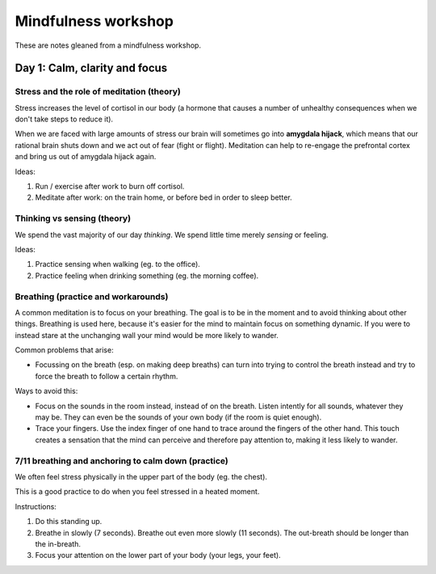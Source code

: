 Mindfulness workshop
====================

These are notes gleaned from a mindfulness workshop.



Day 1: Calm, clarity and focus
------------------------------


Stress and the role of meditation (theory)
^^^^^^^^^^^^^^^^^^^^^^^^^^^^^^^^^^^^^^^^^^

Stress increases the level of cortisol in our body (a hormone that causes a
number of unhealthy consequences when we don't take steps to reduce it).

When we are faced with large amounts of stress our brain will sometimes go into
**amygdala hijack**, which means that our rational brain shuts down and we act
out of fear (fight or flight). Meditation can help to re-engage the prefrontal
cortex and bring us out of amygdala hijack again.

Ideas:

1. Run / exercise after work to burn off cortisol.

#. Meditate after work: on the train home, or before bed in order to sleep
   better.



Thinking vs sensing (theory)
^^^^^^^^^^^^^^^^^^^^^^^^^^^^

We spend the vast majority of our day *thinking*. We spend little time merely
*sensing* or feeling.

Ideas:

1. Practice sensing when walking (eg. to the office).

#. Practice feeling when drinking something (eg. the morning coffee).



Breathing (practice and workarounds)
^^^^^^^^^^^^^^^^^^^^^^^^^^^^^^^^^^^^

A common meditation is to focus on your breathing. The goal is to be in the
moment and to avoid thinking about other things. Breathing is used here,
because it's easier for the mind to maintain focus on something dynamic. If you
were to instead stare at the unchanging wall your mind would be more likely to
wander.

Common problems that arise:

* Focussing on the breath (esp. on making deep breaths) can turn into
  trying to control the breath instead and try to force the breath to follow
  a certain rhythm.

Ways to avoid this:

* Focus on the sounds in the room instead, instead of on the breath. Listen
  intently for all sounds, whatever they may be. They can even be the sounds of
  your own body (if the room is quiet enough).

* Trace your fingers. Use the index finger of one hand to trace around the
  fingers of the other hand. This touch creates a sensation that the mind can
  perceive and therefore pay attention to, making it less likely to wander.



7/11 breathing and anchoring to calm down (practice)
^^^^^^^^^^^^^^^^^^^^^^^^^^^^^^^^^^^^^^^^^^^^^^^^^^^^

We often feel stress physically in the upper part of the body (eg. the chest).

This is a good practice to do when you feel stressed in a heated moment.

Instructions:

1. Do this standing up.

#. Breathe in slowly (7 seconds). Breathe out even more slowly (11 seconds).
   The out-breath should be longer than the in-breath.

#. Focus your attention on the lower part of your body (your legs, your feet).
